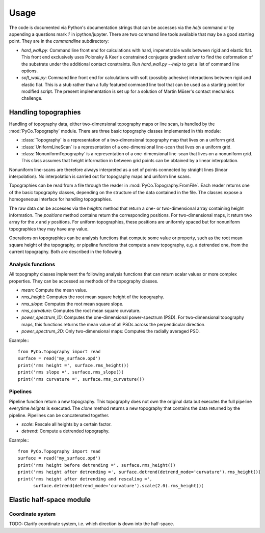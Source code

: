 Usage
=====

The code is documented via Python's documentation strings that can be accesses via the `help` command or by appending a questions mark `?` in ipython/jupyter. There are two command line tools available that may be a good starting point. They are in the `commandline` subdirectory:

- `hard_wall.py`: Command line front end for calculations with hard, impenetrable walls between rigid and elastic flat. This front end exclusively uses Polonsky & Keer's constrained conjugate gradient solver to find the deformation of the substrate under the additional contact constraints. Run `hard_wall.py --help` to get a list of command line options.
- `soft_wall.py`: Command line front end for calculations with soft (possibly adhesive) interactions between rigid and elastic flat. This is a stub rather than a fully featured command line tool that can be used as a starting point for modified script. The present implementation is set up for a solution of Martin Müser's contact mechanics challenge.

Handling topographies
---------------------

Handling of topography data, either two-dimensional topography maps or line scan, is handled by the :mod:`PyCo.Topography` module. There are three basic topography classes implemented in this module:

- :class:`Topography` is a representation of a two-dimensional topography map that lives on a uniform grid.
- :class:`UniformLineScan` is a representation of a one-dimensional line-scan that lives on a uniform grid.
- :class:`NonuniformTopography` is a representation of a one-dimensional line-scan that lives on a nonuniform grid. This class assumes that height information in between grid points can be obtained by a linear interpolation.

Nonuniform line-scans are therefore always interpreted as a set of points connected by straight lines (linear interpolation). No interpolation is carried out for topography maps and uniform line scans.

Topographies can be read from a file through the reader in :mod:`PyCo.Topography.FromFile`. Each reader returns one of the basic topography classes, depending on the structure of the data contained in the file. The classes expose a homogeneous interface for handling topographies.

The raw data can be accesses via the `heights` method that return a one- or two-dimensional array containing height information. The `positions` method contains return the corresponding positions. For two-dimensional maps, it return two array for the `x` and `y` positions. For uniform topographies, these positions are uniformly spaced but for nonuniform topographies they may have any value.

Operations on topographies can be analysis functions that compute some value or property, such as the root mean square height of the topography, or pipeline functions that compute a new topography, e.g. a detrended one, from the current topography. Both are described in the following.

Analysis functions
++++++++++++++++++

All topography classes implement the following analysis functions that can return scalar values or more complex properties. They can be accessed as methods of the topography classes.

- `mean`: Compute the mean value.
- `rms_height`: Computes the root mean square height of the topography.
- `rms_slope`: Computes the root mean square slope.
- `rms_curvature`: Computes the root mean square curvature.
- `power_spectrum_1D`: Computes the one-dimensional power-spectrum (PSD). For two-dimensional topography maps, this functions returns the mean value of all PSDs across the perpendicular direction.
- `power_spectrum_2D`: Only two-dimensional maps: Computes the radially averaged PSD.

Example:::

    from PyCo.Topography import read
    surface = read('my_surface.opd')
    print('rms height =', surface.rms_height())
    print('rms slope =', surface.rms_slope())
    print('rms curvature =', surface.rms_curvature())

Pipelines
+++++++++

Pipeline function return a new topography. This topography does not own the original data but executes the full pipeline everytime `heights` is executed. The `clone` method returns a new topography that contains the data returned by the pipeline. Pipelines can be concatenated together.

- `scale`: Rescale all heights by a certain factor.
- `detrend`: Compute a detrended topography.

Example:::

    from PyCo.Topography import read
    surface = read('my_surface.opd')
    print('rms height before detrending =', surface.rms_height())
    print('rms height after detrending =', surface.detrend(detrend_mode='curvature').rms_height())
    print('rms height after detrending and rescaling =',
          surface.detrend(detrend_mode='curvature').scale(2.0).rms_height())

Elastic half-space module
-------------------------

Coordinate system
+++++++++++++++++

TODO: Clarify coordinate system, i.e. which direction is down into the half-space.